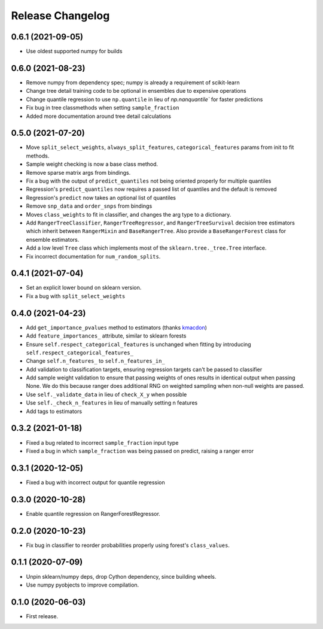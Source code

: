 Release Changelog
-----------------

0.6.1 (2021-09-05)
~~~~~~~~~~~~~~~~~~

* Use oldest supported numpy for builds

0.6.0 (2021-08-23)
~~~~~~~~~~~~~~~~~~

* Remove numpy from dependency spec; numpy is already a requirement of scikit-learn
* Change tree detail training code to be optional in ensembles due to expensive operations
* Change quantile regression to use ``np.quantile`` in lieu of `np.nanquantile`` for faster predictions
* Fix bug in tree classmethods when setting ``sample_fraction``
* Added more documentation around tree detail calculations

0.5.0 (2021-07-20)
~~~~~~~~~~~~~~~~~~

* Move ``split_select_weights``, ``always_split_features``, ``categorical_features`` params from init to fit methods.
* Sample weight checking is now a base class method.
* Remove sparse matrix args from bindings.
* Fix a bug with the output of ``predict_quantiles`` not being oriented properly for multiple quantiles
* Regression's ``predict_quantiles`` now requires a passed list of quantiles and the default is removed
* Regression's ``predict`` now takes an optional list of quantiles
* Remove ``snp_data`` and ``order_snps`` from bindings
* Moves ``class_weights`` to fit in classifier, and changes the arg type to a dictionary.
* Add ``RangerTreeClassifier``, ``RangerTreeRegressor``, and ``RangerTreeSurvival`` decision tree estimators which inherit between ``RangerMixin`` and ``BaseRangerTree``. Also provide a ``BaseRangerForest`` class for ensemble estimators.
* Add a low level ``Tree`` class which implements most of the ``sklearn.tree._tree.Tree`` interface.
* Fix incorrect documentation for ``num_random_splits``.

0.4.1 (2021-07-04)
~~~~~~~~~~~~~~~~~~

* Set an explicit lower bound on sklearn version.
* Fix a bug with ``split_select_weights``

0.4.0 (2021-04-23)
~~~~~~~~~~~~~~~~~~

* Add ``get_importance_pvalues`` method to estimators (thanks `kmacdon <https://github.com/kmacdon>`__)
* Add ``feature_importances_`` attribute, similar to sklearn forests
* Ensure ``self.respect_categorical_features`` is unchanged when fitting by introducing ``self.respect_categorical_features_``
* Change ``self.n_features_`` to ``self.n_features_in_``
* Add validation to classification targets, ensuring regression targets can't be passed to classifier
* Add sample weight validation to ensure that passing weights of ones results in identical output when passing None. We do this because ranger does additional RNG on weighted sampling when non-null weights are passed.
* Use ``self._validate_data`` in lieu of ``check_X_y`` when possible
* Use ``self._check_n_features`` in lieu of manually setting n features
* Add tags to estimators

0.3.2 (2021-01-18)
~~~~~~~~~~~~~~~~~~

* Fixed a bug related to incorrect ``sample_fraction`` input type
* Fixed a bug in which ``sample_fraction`` was being passed on predict, raising a ranger error

0.3.1 (2020-12-05)
~~~~~~~~~~~~~~~~~~

* Fixed a bug with incorrect output for quantile regression

0.3.0 (2020-10-28)
~~~~~~~~~~~~~~~~~~

* Enable quantile regression on RangerForestRegressor.

0.2.0 (2020-10-23)
~~~~~~~~~~~~~~~~~~

* Fix bug in classifier to reorder probabilities properly using forest's ``class_values``.

0.1.1 (2020-07-09)
~~~~~~~~~~~~~~~~~~

* Unpin sklearn/numpy deps, drop Cython dependency, since building wheels.
* Use numpy pyobjects to improve compilation.

0.1.0 (2020-06-03)
~~~~~~~~~~~~~~~~~~

* First release.
